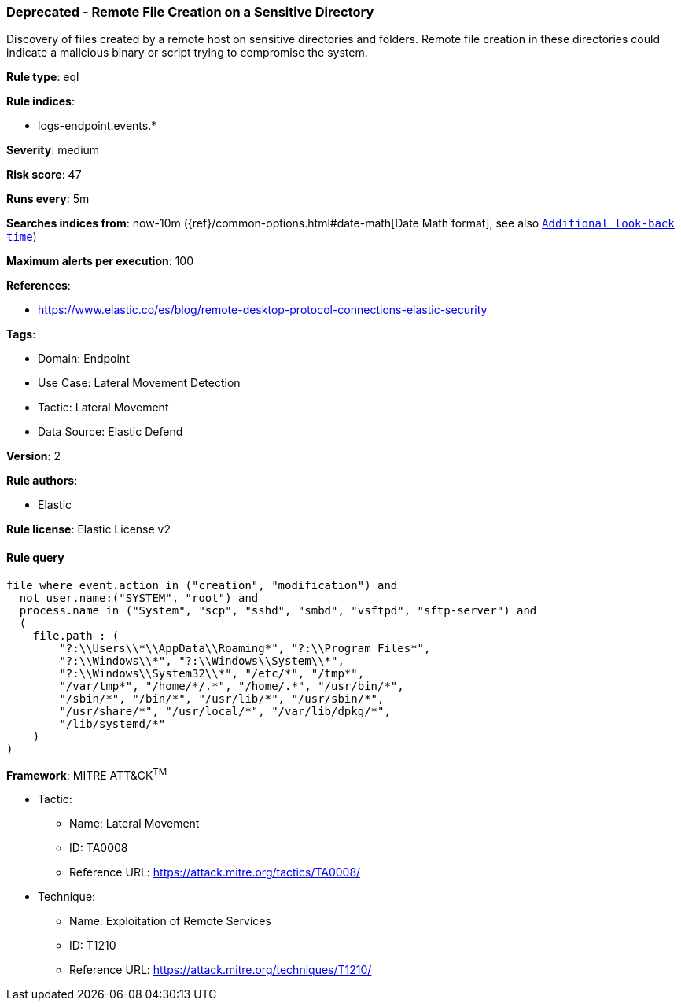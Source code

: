 [[prebuilt-rule-8-12-7-deprecated-remote-file-creation-on-a-sensitive-directory]]
=== Deprecated - Remote File Creation on a Sensitive Directory

Discovery of files created by a remote host on sensitive directories and folders. Remote file creation in these directories could indicate a malicious binary or script trying to compromise the system.

*Rule type*: eql

*Rule indices*: 

* logs-endpoint.events.*

*Severity*: medium

*Risk score*: 47

*Runs every*: 5m

*Searches indices from*: now-10m ({ref}/common-options.html#date-math[Date Math format], see also <<rule-schedule, `Additional look-back time`>>)

*Maximum alerts per execution*: 100

*References*: 

* https://www.elastic.co/es/blog/remote-desktop-protocol-connections-elastic-security

*Tags*: 

* Domain: Endpoint
* Use Case: Lateral Movement Detection
* Tactic: Lateral Movement
* Data Source: Elastic Defend

*Version*: 2

*Rule authors*: 

* Elastic

*Rule license*: Elastic License v2


==== Rule query


[source, js]
----------------------------------
file where event.action in ("creation", "modification") and
  not user.name:("SYSTEM", "root") and
  process.name in ("System", "scp", "sshd", "smbd", "vsftpd", "sftp-server") and
  (
    file.path : (
        "?:\\Users\\*\\AppData\\Roaming*", "?:\\Program Files*",
        "?:\\Windows\\*", "?:\\Windows\\System\\*",
        "?:\\Windows\\System32\\*", "/etc/*", "/tmp*",
        "/var/tmp*", "/home/*/.*", "/home/.*", "/usr/bin/*",
        "/sbin/*", "/bin/*", "/usr/lib/*", "/usr/sbin/*",
        "/usr/share/*", "/usr/local/*", "/var/lib/dpkg/*",
        "/lib/systemd/*"
    )
)

----------------------------------

*Framework*: MITRE ATT&CK^TM^

* Tactic:
** Name: Lateral Movement
** ID: TA0008
** Reference URL: https://attack.mitre.org/tactics/TA0008/
* Technique:
** Name: Exploitation of Remote Services
** ID: T1210
** Reference URL: https://attack.mitre.org/techniques/T1210/
